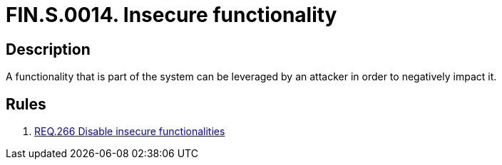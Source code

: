 :slug: findings/0014/
:description: The purpose of this page is to present information about the set of findings reported by Fluid Attacks. In this case, the finding presents information about vulnerabilities arising from insecure functionalities, recommendations to avoid them and related security requirements.
:keywords: Reference, Insecure, Object, Authentication, Bypass, Session
:findings: yes
:type: security

= FIN.S.0014. Insecure functionality

== Description

A functionality that is part of the system can be leveraged by an attacker
in order to negatively impact it.

== Rules

. [[r1]] link:/web/rules/266/[REQ.266 Disable insecure functionalities]
